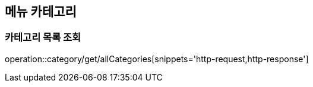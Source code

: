 [[Category]]
== 메뉴 카테고리

=== 카테고리 목록 조회

operation::category/get/allCategories[snippets='http-request,http-response']
